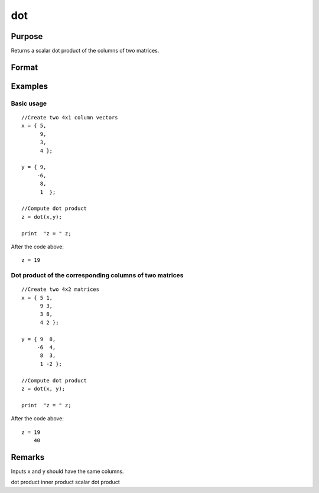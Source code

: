 
dot
==============================================

Purpose
----------------

Returns a scalar dot product of the columns of two matrices.

Format
----------------
.. function:: dot(x, y)

    :param x: 
    :type x: Nx1 vector or NxK matrix

    :param y: 
    :type y: Nx1 vector or NxK matrix

    :returns: z (*scalar or Kx1 dot product*) 
Examples
----------------

Basic usage
+++++++++++

::

    //Create two 4x1 column vectors
    x = { 5,
          9,
          3,
          4 };
    
    y = { 9,
         -6,
          8,
          1  };
    
    //Compute dot product
    z = dot(x,y);
    
    print  "z = " z;

After the code above:

::

    z = 19

Dot product of the corresponding columns of two matrices
++++++++++++++++++++++++++++++++++++++++++++++++++++++++

::

    //Create two 4x2 matrices
    x = { 5 1,
          9 3,
          3 8,
          4 2 };
    
    y = { 9  8,
         -6  4,
          8  3,
          1 -2 };
    
    //Compute dot product
    z = dot(x, y);
    
    print  "z = " z;

After the code above:

::

    z = 19
        40

Remarks
-------

Inputs x and y should have the same columns.

.. seealso:: Functions :func:`crossprd`, :func:`norm`

dot product inner product scalar dot product
